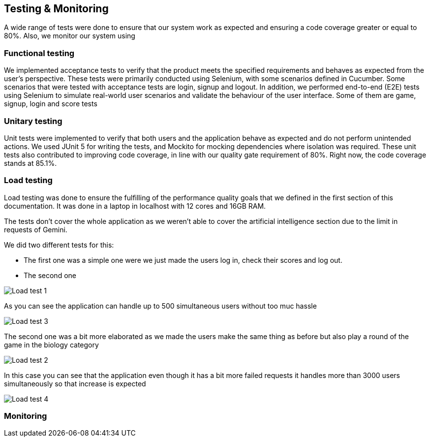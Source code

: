 ifndef::imagesdir[:imagesdir: ../images]

[[section-testing]]
== Testing & Monitoring
A wide range of tests were done to ensure that our system work as expected and ensuring a code coverage greater or equal to 80%.
Also, we monitor our system using

=== Functional testing
We implemented acceptance tests to verify that the product meets the specified requirements and behaves as expected from the user's perspective. These tests were primarily conducted using Selenium, with some scenarios defined in Cucumber.
Some scenarios that were tested with acceptance tests are login, signup and logout.
In addition, we performed end-to-end (E2E) tests using Selenium to simulate real-world user scenarios and validate the behaviour of the user interface. Some of them are game, signup, login and score tests

===  Unitary testing
Unit tests were implemented to verify that both users and the application behave as expected and do not perform unintended actions.
We used JUnit 5 for writing the tests, and Mockito for mocking dependencies where isolation was required.
These unit tests also contributed to improving code coverage, in line with our quality gate requirement of 80%. Right now, the code coverage stands at 85.1%.

=== Load testing
Load testing was done to ensure the fulfilling of the performance quality goals that we defined in the first section of this documentation.
It was done in a laptop in localhost with 12 cores and 16GB RAM.

The tests don't cover the whole application as we weren't able to cover the artificial intelligence section due to the limit in requests of Gemini.

We did two different tests for this:

* The first one was a simple one were we just made the users log in, check their scores and log out.
* The second one

image::12-load-testing-1.png["Load test 1"]

As you can see the application can handle up to 500 simultaneous users without too muc hassle

image::12-load-testing-3.png["Load test 3"]

The second one was a bit more elaborated as we made the users make the same thing as before but also play a round of the game in the biology category

image::12-load-testing-2.png["Load test 2"]

In this case you can see that the application even though it has a bit more failed requests it handles more than 3000 users simultaneously so that increase is expected

image::12-load-testing-4.png["Load test 4"]

=== Monitoring
